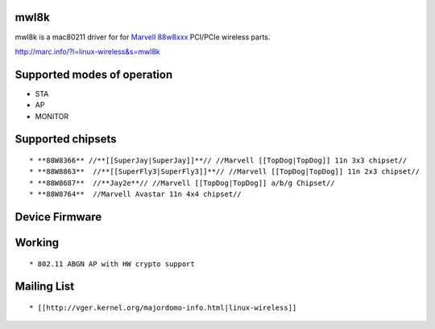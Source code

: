 mwl8k
-----

mwl8k is a mac80211 driver for for `Marvell 88w8xxx <http://www.marvell.com/wireless/>`__ PCI/PCIe wireless parts.

http://marc.info/?l=linux-wireless&s=mwl8k

Supported modes of operation
----------------------------

-  STA
-  AP
-  MONITOR

Supported chipsets
------------------

::

     * **88W8366** //**[[SuperJay|SuperJay]]**// //Marvell [[TopDog|TopDog]] 11n 3x3 chipset// 
     * **88W8863**  //**[[SuperFly3|SuperFly3]]**// //Marvell [[TopDog|TopDog]] 11n 2x3 chipset// 
     * **88W8687**  //**Jay2e**// //Marvell [[TopDog|TopDog]] a/b/g Chipset// 
     * **88W8764**  //Marvell Avastar 11n 4x4 chipset// 

Device Firmware
---------------

Working
-------

::

       * 802.11 ABGN AP with HW crypto support 

Mailing List
------------

::

         * [[http://vger.kernel.org/majordomo-info.html|linux-wireless]] 
